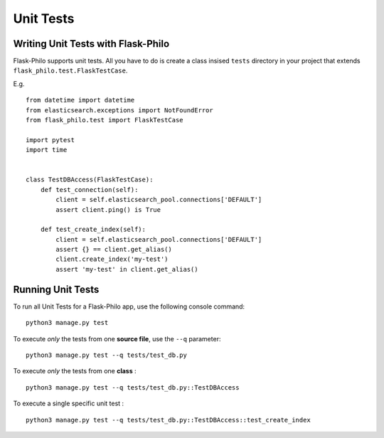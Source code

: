 Unit Tests
=============================================

Writing Unit Tests with Flask-Philo
--------------------

Flask-Philo supports unit tests. All you have to do is
create a class insised ``tests`` directory in your project
that extends ``flask_philo.test.FlaskTestCase``.

E.g.

::

    from datetime import datetime
    from elasticsearch.exceptions import NotFoundError
    from flask_philo.test import FlaskTestCase

    import pytest
    import time


    class TestDBAccess(FlaskTestCase):
        def test_connection(self):
            client = self.elasticsearch_pool.connections['DEFAULT']
            assert client.ping() is True

        def test_create_index(self):
            client = self.elasticsearch_pool.connections['DEFAULT']
            assert {} == client.get_alias()
            client.create_index('my-test')
            assert 'my-test' in client.get_alias()



Running Unit Tests
--------------------

To run all Unit Tests for a Flask-Philo app, use the following console command:

::

    python3 manage.py test



To execute *only* the tests from one **source file**, use the ``--q`` parameter:

::

    python3 manage.py test --q tests/test_db.py


To execute *only* the tests from one **class** :


::

    python3 manage.py test --q tests/test_db.py::TestDBAccess


To execute a single specific unit test :

::

    python3 manage.py test --q tests/test_db.py::TestDBAccess::test_create_index
